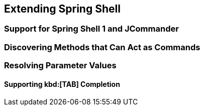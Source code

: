 [[extending-spring-shell]]
== Extending Spring Shell

[[support-for-shell-1-and-jcommander]]
=== Support for Spring Shell 1 and JCommander


=== Discovering Methods that Can Act as Commands

=== Resolving Parameter Values

==== Supporting kbd:[TAB] Completion



